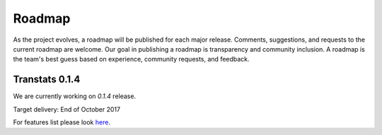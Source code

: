 Roadmap
=======

As the project evolves, a roadmap will be published for each major release. Comments, suggestions, and requests to the current roadmap are welcome. Our goal in publishing a roadmap is transparency and community inclusion. A roadmap is the team's best guess based on experience, community requests, and feedback.

Transtats 0.1.4
---------------

We are currently working on `0.1.4` release.

Target delivery: End of October 2017

For features list please look `here <https://github.com/transtats/transtats/issues?q=is%3Aopen+is%3Aissue+milestone%3Arelease_0.1.4>`_.
